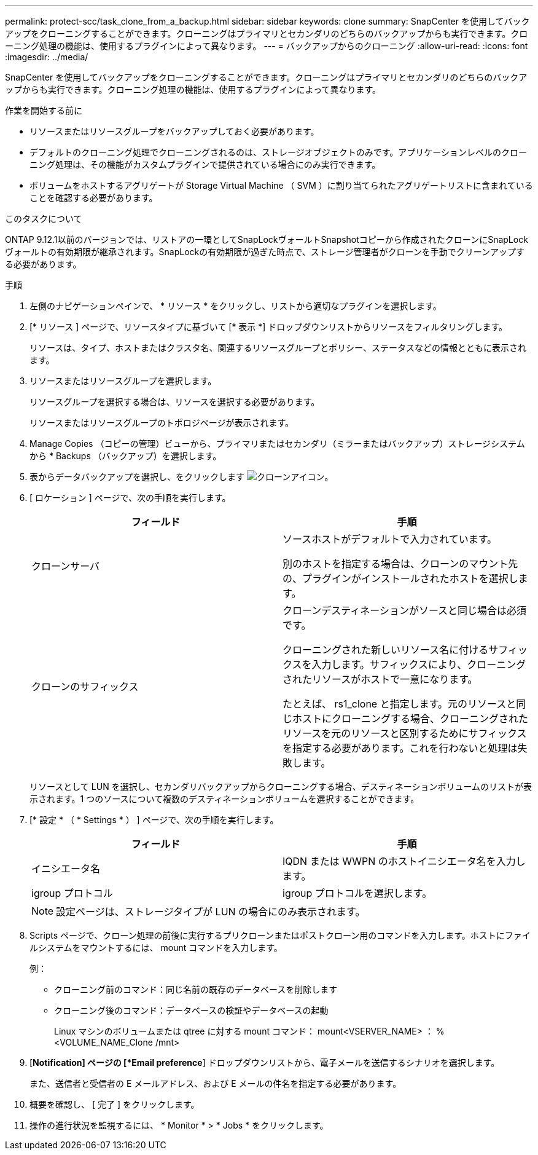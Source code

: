 ---
permalink: protect-scc/task_clone_from_a_backup.html 
sidebar: sidebar 
keywords: clone 
summary: SnapCenter を使用してバックアップをクローニングすることができます。クローニングはプライマリとセカンダリのどちらのバックアップからも実行できます。クローニング処理の機能は、使用するプラグインによって異なります。 
---
= バックアップからのクローニング
:allow-uri-read: 
:icons: font
:imagesdir: ../media/


[role="lead"]
SnapCenter を使用してバックアップをクローニングすることができます。クローニングはプライマリとセカンダリのどちらのバックアップからも実行できます。クローニング処理の機能は、使用するプラグインによって異なります。

.作業を開始する前に
* リソースまたはリソースグループをバックアップしておく必要があります。
* デフォルトのクローニング処理でクローニングされるのは、ストレージオブジェクトのみです。アプリケーションレベルのクローニング処理は、その機能がカスタムプラグインで提供されている場合にのみ実行できます。
* ボリュームをホストするアグリゲートが Storage Virtual Machine （ SVM ）に割り当てられたアグリゲートリストに含まれていることを確認する必要があります。


.このタスクについて
ONTAP 9.12.1以前のバージョンでは、リストアの一環としてSnapLockヴォールトSnapshotコピーから作成されたクローンにSnapLockヴォールトの有効期限が継承されます。SnapLockの有効期限が過ぎた時点で、ストレージ管理者がクローンを手動でクリーンアップする必要があります。

.手順
. 左側のナビゲーションペインで、 * リソース * をクリックし、リストから適切なプラグインを選択します。
. [* リソース ] ページで、リソースタイプに基づいて [* 表示 *] ドロップダウンリストからリソースをフィルタリングします。
+
リソースは、タイプ、ホストまたはクラスタ名、関連するリソースグループとポリシー、ステータスなどの情報とともに表示されます。

. リソースまたはリソースグループを選択します。
+
リソースグループを選択する場合は、リソースを選択する必要があります。

+
リソースまたはリソースグループのトポロジページが表示されます。

. Manage Copies （コピーの管理）ビューから、プライマリまたはセカンダリ（ミラーまたはバックアップ）ストレージシステムから * Backups （バックアップ）を選択します。
. 表からデータバックアップを選択し、をクリックします image:../media/clone_icon.gif["クローンアイコン"]。
. [ ロケーション ] ページで、次の手順を実行します。
+
|===
| フィールド | 手順 


 a| 
クローンサーバ
 a| 
ソースホストがデフォルトで入力されています。

別のホストを指定する場合は、クローンのマウント先の、プラグインがインストールされたホストを選択します。



 a| 
クローンのサフィックス
 a| 
クローンデスティネーションがソースと同じ場合は必須です。

クローニングされた新しいリソース名に付けるサフィックスを入力します。サフィックスにより、クローニングされたリソースがホストで一意になります。

たとえば、 rs1_clone と指定します。元のリソースと同じホストにクローニングする場合、クローニングされたリソースを元のリソースと区別するためにサフィックスを指定する必要があります。これを行わないと処理は失敗します。

|===
+
リソースとして LUN を選択し、セカンダリバックアップからクローニングする場合、デスティネーションボリュームのリストが表示されます。1 つのソースについて複数のデスティネーションボリュームを選択することができます。

. [* 設定 * （ * Settings * ） ] ページで、次の手順を実行します。
+
|===
| フィールド | 手順 


 a| 
イニシエータ名
 a| 
IQDN または WWPN のホストイニシエータ名を入力します。



 a| 
igroup プロトコル
 a| 
igroup プロトコルを選択します。

|===
+

NOTE: 設定ページは、ストレージタイプが LUN の場合にのみ表示されます。

. Scripts ページで、クローン処理の前後に実行するプリクローンまたはポストクローン用のコマンドを入力します。ホストにファイルシステムをマウントするには、 mount コマンドを入力します。
+
例：

+
** クローニング前のコマンド：同じ名前の既存のデータベースを削除します
** クローニング後のコマンド：データベースの検証やデータベースの起動
+
Linux マシンのボリュームまたは qtree に対する mount コマンド： mount<VSERVER_NAME> ： %<VOLUME_NAME_Clone /mnt>



. [*Notification] ページの [*Email preference*] ドロップダウンリストから、電子メールを送信するシナリオを選択します。
+
また、送信者と受信者の E メールアドレス、および E メールの件名を指定する必要があります。

. 概要を確認し、 [ 完了 ] をクリックします。
. 操作の進行状況を監視するには、 * Monitor * > * Jobs * をクリックします。

